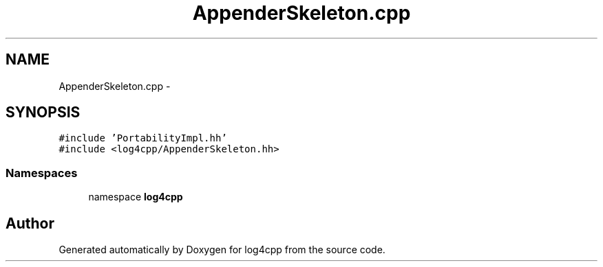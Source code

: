 .TH "AppenderSkeleton.cpp" 3 "3 Oct 2012" "Version 1.0" "log4cpp" \" -*- nroff -*-
.ad l
.nh
.SH NAME
AppenderSkeleton.cpp \- 
.SH SYNOPSIS
.br
.PP
\fC#include 'PortabilityImpl.hh'\fP
.br
\fC#include <log4cpp/AppenderSkeleton.hh>\fP
.br

.SS "Namespaces"

.in +1c
.ti -1c
.RI "namespace \fBlog4cpp\fP"
.br
.in -1c
.SH "Author"
.PP 
Generated automatically by Doxygen for log4cpp from the source code.
